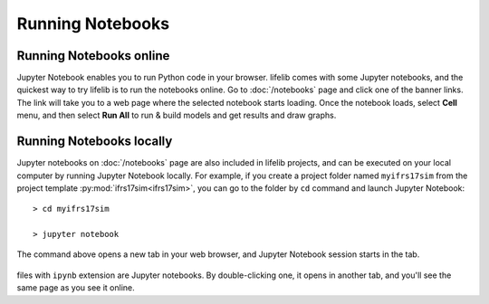 .. _running-notebooks:

Running Notebooks
-----------------

Running Notebooks online
^^^^^^^^^^^^^^^^^^^^^^^^

Jupyter Notebook enables you to run Python code in your browser.
lifelib comes with some Jupyter notebooks, and the quickest way
to try lifelib is to run the notebooks online.
Go to :doc:`/notebooks` page and click one of the banner links.
The link will take you to a web page where the selected notebook starts loading.
Once the notebook loads, select **Cell** menu,
and then select **Run All** to run & build models and get results and draw graphs.

Running Notebooks locally
^^^^^^^^^^^^^^^^^^^^^^^^^

Jupyter notebooks on :doc:`/notebooks` page are also included in lifelib
projects, and can be executed on your local computer by running
Jupyter Notebook locally.
For example, if you create a project folder named ``myifrs17sim`` from
the project template :py:mod:`ifrs17sim<ifrs17sim>`,
you can go to the folder by ``cd`` command and launch Jupyter Notebook::

    > cd myifrs17sim

    > jupyter notebook

The command above opens a new tab in your web browser,
and Jupyter Notebook session starts in the tab.

.. figure:: /images/notebook/myifrs17sim-files.png

files with ``ipynb`` extension are Jupyter notebooks. By double-clicking one,
it opens in another tab, and you'll see the same page as you see it online.
